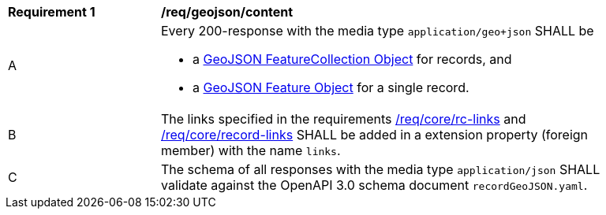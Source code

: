 [[req_geojson_content]]
[width="90%",cols="2,6a"]
|===
^|*Requirement {counter:req-id}* |*/req/geojson/content*
^|A |Every 200-response with the media type `application/geo+json` SHALL be

* a link:https://tools.ietf.org/html/rfc7946#section-3.3[GeoJSON FeatureCollection Object] for records, and
* a link:https://tools.ietf.org/html/rfc7946#section-3.2[GeoJSON Feature Object] for a single record.

^|B |The links specified in the requirements <<req_core_rc-links,/req/core/rc-links>> and <<req_core_record-links,/req/core/record-links>> SHALL be added in a extension property (foreign member) with the name `links`.
^|C |The schema of all responses with the media type `application/json` SHALL validate against the OpenAPI 3.0 schema document `recordGeoJSON.yaml`.
|===
